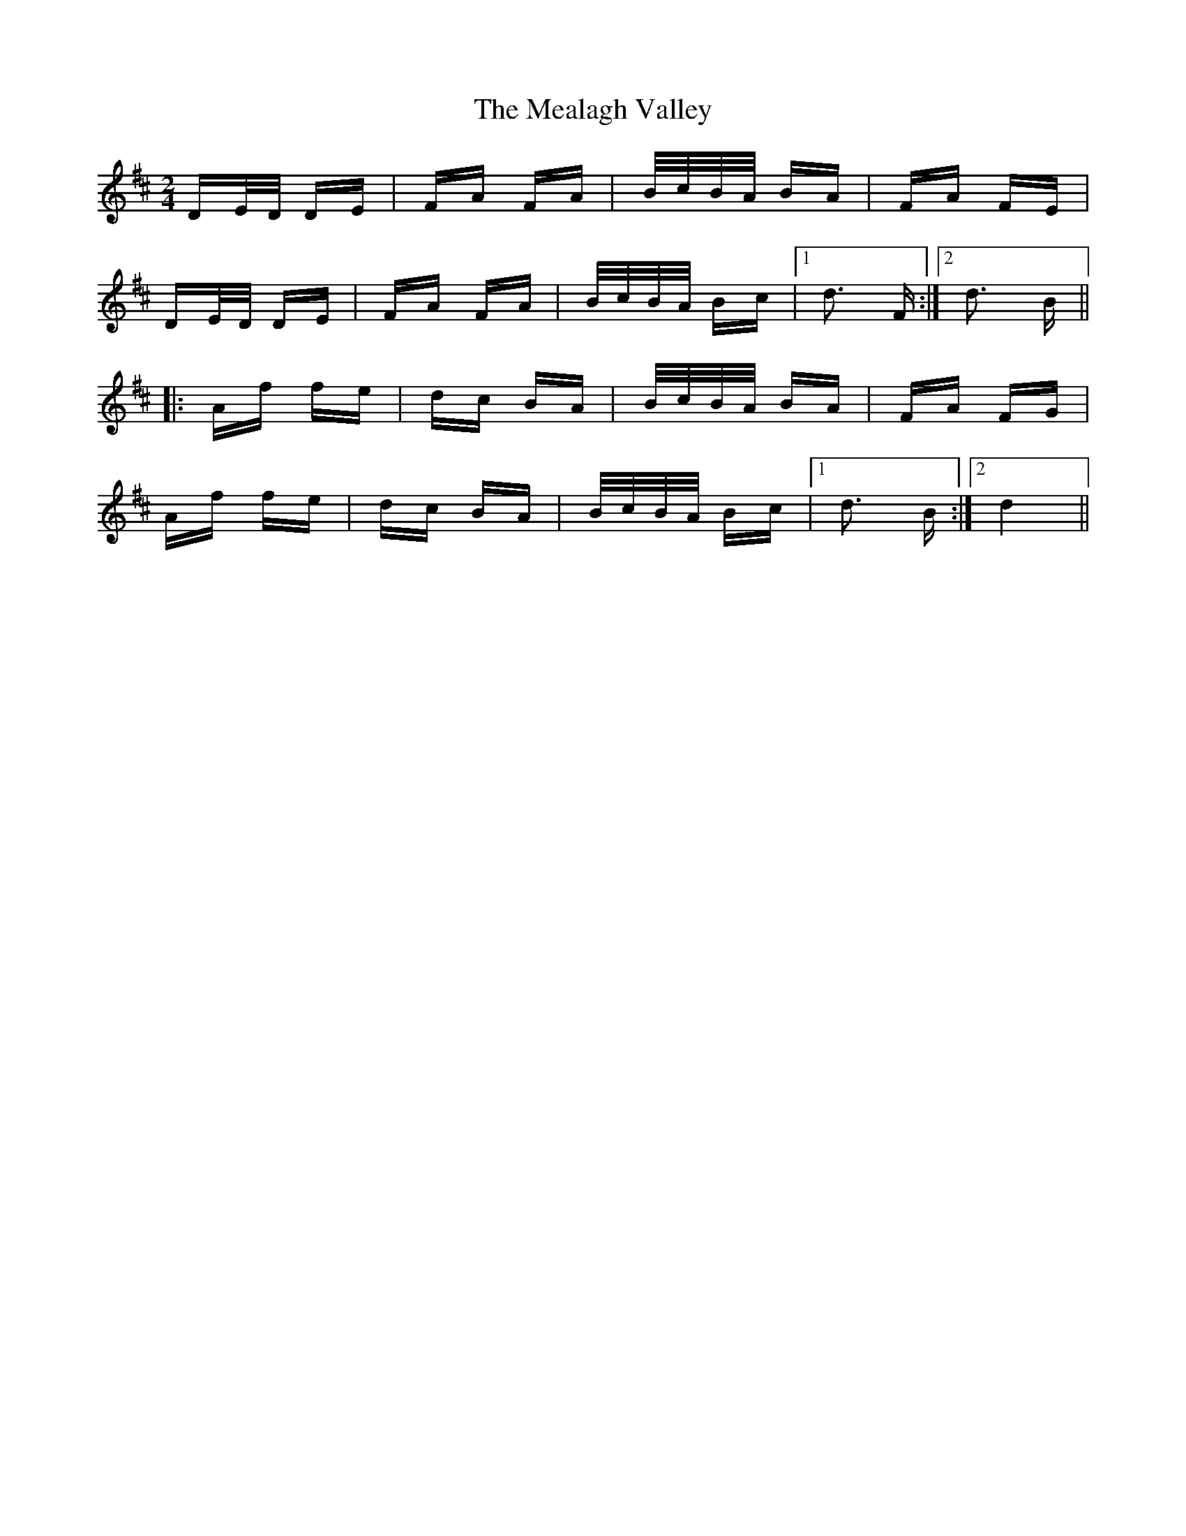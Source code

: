 X: 26210
T: Mealagh Valley, The
R: polka
M: 2/4
K: Dmajor
DE/D/ DE|FA FA|B/c/B/A/ BA|FA FE|
DE/D/ DE|FA FA|B/c/B/A/ Bc|1 d3 F:|2 d3 B||
|:Af fe|dc BA|B/c/B/A/ BA|FA FG|
Af fe|dc BA|B/c/B/A/ Bc|1 d3 B:|2 d4||

